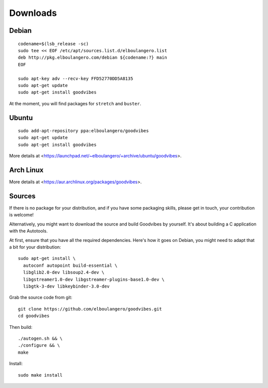 Downloads
=========

Debian
------

::

        codename=$(lsb_release -sc)
        sudo tee << EOF /etc/apt/sources.list.d/elboulangero.list
        deb http://pkg.elboulangero.com/debian ${codename:?} main
        EOF

        sudo apt-key adv --recv-key FFD52770DD5A8135
        sudo apt-get update
        sudo apt-get install goodvibes

At the moment, you will find packages for ``stretch`` and ``buster``.



Ubuntu
------

::

        sudo add-apt-repository ppa:elboulangero/goodvibes
        sudo apt-get update
        sudo apt-get install goodvibes

More details at <https://launchpad.net/~elboulangero/+archive/ubuntu/goodvibes>.



Arch Linux
----------

More details at <https://aur.archlinux.org/packages/goodvibes>.



Sources
-------

If there is no package for your distribution, and if you have some packaging
skills, please get in touch, your contribution is welcome!

Alternatively, you might want to download the source and build Goodvibes by
yourself. It's about building a C application with the Autotools.

At first, ensure that you have all the required dependencies. Here's how it
goes on Debian, you might need to adapt that a bit for your distribution::

        sudo apt-get install \
          autoconf autopoint build-essential \
          libglib2.0-dev libsoup2.4-dev \
          libgstreamer1.0-dev libgstreamer-plugins-base1.0-dev \
          libgtk-3-dev libkeybinder-3.0-dev

Grab the source code from git::

        git clone https://github.com/elboulangero/goodvibes.git
        cd goodvibes

Then build::

        ./autogen.sh && \
        ./configure && \
        make

Install::

        sudo make install
